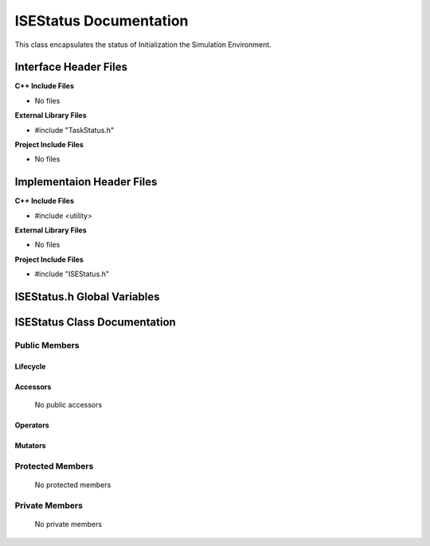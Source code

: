 .. _ISEStatus source target:

.. default-domain:: cpp

.. namespace:: ANANSI

#######################
ISEStatus Documentation
#######################

This class encapsulates the status of Initialization the Simulation Environment.

======================
Interface Header Files
======================

**C++ Include Files**

* No files

**External Library Files**

* #include "TaskStatus.h"

**Project Include Files**

* No files


==========================
Implementaion Header Files
==========================

**C++ Include Files**

* #include <utility>

**External Library Files**

* No files

**Project Include Files**

* #include "ISEStatus.h"

============================
ISEStatus.h Global Variables
============================

=============================
ISEStatus Class Documentation
=============================

.. class:: ISEStatus final : public TaskStatus

--------------
Public Members
--------------

^^^^^^^^^
Lifecycle
^^^^^^^^^

    .. function:: ISEStatus::ISEStatus()

       The default constructor.

    .. function:: ISEStatus( const ISEStatus &other )

        The copy constructor.

    .. function:: ISEStatus(ISEStatus && other) 

        The copy-move constructor.

    .. function:: ~ISEStatus()=0

        The destructor.

^^^^^^^^^
Accessors
^^^^^^^^^

    No public accessors

^^^^^^^^^
Operators
^^^^^^^^^

    .. function:: ISEStatus& operator=( ISEStatus const & other)

        The assignment operator.

    .. function:: ISEStatus& operator=( ISEStatus && other)

        The assignment-move operator.

^^^^^^^^
Mutators
^^^^^^^^

-----------------
Protected Members
-----------------

    No protected members

.. Commented out. 
.. ^^^^^^^^^
.. Lifecycle
.. ^^^^^^^^^
..
.. ^^^^^^^^^
.. Accessors
.. ^^^^^^^^^
.. 
.. ^^^^^^^^^
.. Operators
.. ^^^^^^^^^
.. 
.. ^^^^^^^^^
.. Mutators
.. ^^^^^^^^^
.. 
.. ^^^^^^^^^^^^
.. Data Members
.. ^^^^^^^^^^^^

---------------
Private Members
---------------

    No private members

.. Commented out. 
.. ^^^^^^^^^
.. Lifecycle
.. ^^^^^^^^^
..
.. ^^^^^^^^^
.. Accessors
.. ^^^^^^^^^
.. 
.. ^^^^^^^^^
.. Operators
.. ^^^^^^^^^
.. 
.. ^^^^^^^^^
.. Mutators
.. ^^^^^^^^^
.. 
.. ^^^^^^^^^^^^
.. Data Members
.. ^^^^^^^^^^^^

